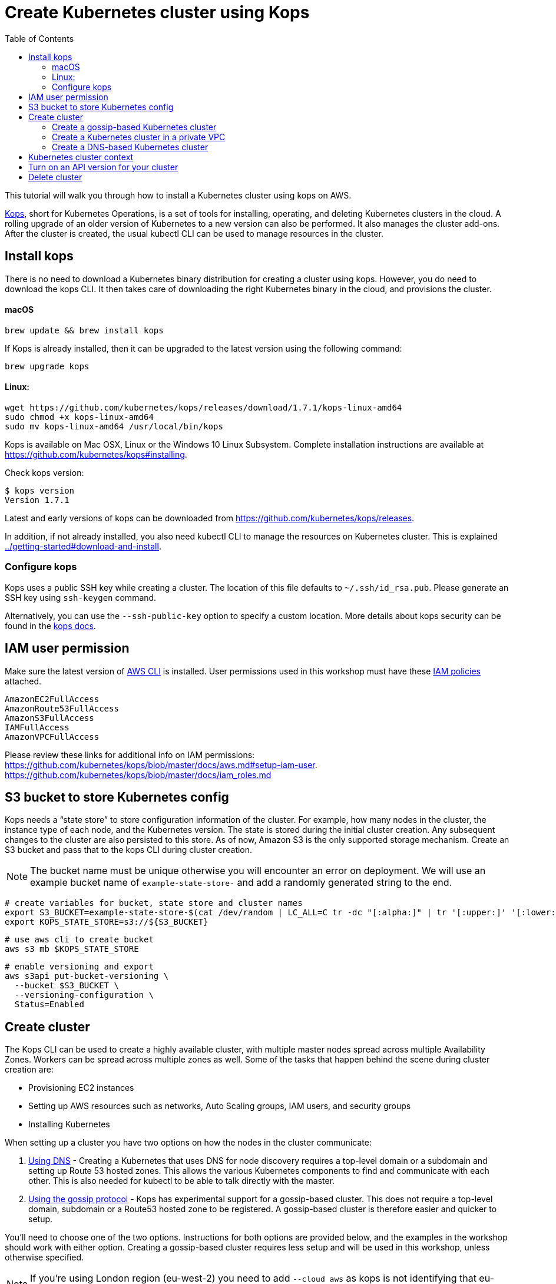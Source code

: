 = Create Kubernetes cluster using Kops
:toc:

This tutorial will walk you through how to install a Kubernetes cluster using kops on AWS.

https://github.com/kubernetes/kops[Kops], short for Kubernetes Operations, is a set of tools for installing, operating, and deleting Kubernetes clusters in the cloud. A rolling upgrade of an older version of Kubernetes to a new version can also be performed. It also manages the cluster add-ons. After the cluster is created, the usual kubectl CLI can be used to manage resources in the cluster.

== Install kops

There is no need to download a Kubernetes binary distribution for creating a cluster using kops. However, you do need to download the kops CLI. It then takes care of downloading the right Kubernetes binary in the cloud, and provisions the cluster.

==== macOS

    brew update && brew install kops

If Kops is already installed, then it can be upgraded to the latest version using the following command:

    brew upgrade kops

==== Linux:

    wget https://github.com/kubernetes/kops/releases/download/1.7.1/kops-linux-amd64
    sudo chmod +x kops-linux-amd64
    sudo mv kops-linux-amd64 /usr/local/bin/kops

Kops is available on Mac OSX, Linux or the Windows 10 Linux Subsystem. Complete installation instructions are available at https://github.com/kubernetes/kops#installing.

Check kops version:

    $ kops version
    Version 1.7.1

Latest and early versions of kops can be downloaded from https://github.com/kubernetes/kops/releases.

In addition, if not already installed, you also need kubectl CLI to manage the resources on Kubernetes cluster. This is explained link:../getting-started#download-and-install[].

=== Configure kops

Kops uses a public SSH key while creating a cluster. The location of this file defaults to `~/.ssh/id_rsa.pub`. Please generate an SSH key using `ssh-keygen` command.

Alternatively, you can use the `--ssh-public-key` option to specify a custom location. More details about kops security can be found in the https://github.com/kubernetes/kops/blob/master/docs/security.md[kops docs].


== IAM user permission

Make sure the latest version of http://docs.aws.amazon.com/cli/latest/userguide/installing.html[AWS CLI]
is installed. User permissions used in this workshop must have these http://docs.aws.amazon.com/IAM/latest/UserGuide/reference_policies.html[IAM policies] attached.

    AmazonEC2FullAccess
    AmazonRoute53FullAccess
    AmazonS3FullAccess
    IAMFullAccess
    AmazonVPCFullAccess

Please review these links for additional info on IAM permissions:
https://github.com/kubernetes/kops/blob/master/docs/aws.md#setup-iam-user. https://github.com/kubernetes/kops/blob/master/docs/iam_roles.md

== S3 bucket to store Kubernetes config

Kops needs a "`state store`" to store configuration information of the cluster.  For example, how many nodes in the cluster, the instance type of each node, and the Kubernetes version. The state is stored during the initial cluster creation. Any subsequent changes to the cluster are also persisted to this store. As of now, Amazon S3 is the only supported storage mechanism. Create an S3 bucket and pass that to the kops CLI during cluster creation.

NOTE: The bucket name must be unique otherwise you will encounter an error on deployment. We will use an example bucket name of `example-state-store-` and add a randomly generated string to the end.

    # create variables for bucket, state store and cluster names
    export S3_BUCKET=example-state-store-$(cat /dev/random | LC_ALL=C tr -dc "[:alpha:]" | tr '[:upper:]' '[:lower:]' | head -c 32)
    export KOPS_STATE_STORE=s3://${S3_BUCKET}

    # use aws cli to create bucket
    aws s3 mb $KOPS_STATE_STORE

    # enable versioning and export
    aws s3api put-bucket-versioning \
      --bucket $S3_BUCKET \
      --versioning-configuration \
      Status=Enabled

== Create cluster

The Kops CLI can be used to create a highly available cluster, with multiple master nodes spread across multiple Availability Zones. Workers can be spread across multiple zones as well. Some of the tasks that happen behind the scene during cluster creation are:

- Provisioning EC2 instances
- Setting up AWS resources such as networks, Auto Scaling groups, IAM users, and security groups
- Installing Kubernetes

When setting up a cluster you have two options on how the nodes in the cluster communicate:

. <<Create a DNS-based Kubernetes cluster, Using DNS>> - Creating a Kubernetes that uses DNS for node discovery requires a top-level domain or a subdomain and setting up Route 53 hosted zones. This allows the various Kubernetes components to find and communicate with each other. This is also needed for kubectl to be able to talk directly with the master.
. <<Create a gossip-based Kubernetes cluster, Using the gossip protocol>> - Kops has experimental support for a gossip-based cluster. This does not require a top-level domain, subdomain or a Route53 hosted zone to be registered. A gossip-based cluster is therefore easier and quicker to setup.

You'll need to choose one of the two options. Instructions for both options are provided below, and the examples in the workshop should work with either option. Creating a gossip-based cluster requires less setup and will be used in this workshop, unless otherwise specified.

NOTE: If you're using London region (eu-west-2) you need to add `--cloud aws` as kops is not identifying that eu-west-2 indicates AWS. Further info https://github.com/kubernetes/kops/issues/1267

=== Create a gossip-based Kubernetes cluster

Kops also has experimental support for a gossip-based cluster. It uses Weave Mesh behind the scenes. This makes the process of creating a Kubernetes cluster using kops DNS-free, and much simpler. This also means a top-level domain or a subdomain is no longer required to create the cluster. To create a cluster using the gossip protocol, indicate this to Kops by using a cluster name with a suffix of `.k8s.local`. In the following steps, we will use example.cluster.k8s.local as a sample gossip cluster name.

This is a fairly recent feature, so we recommend you continue to use DNS for production clusters. However, setting up a gossip-based cluster allows you to get started rather quickly.

We show two examples of creating gossip-based clusters below. You can choose whether to create a single-master or multi-master cluster. Workshop exercises will work on both types of cluster.

==== Default gossip-based cluster

By default, `create cluster` command creates a single master node and two worker nodes in the specified zones.

Create a Kubernetes cluster using the following command. This will create a cluster with a single master, multi-node and multi-az configuration:

    kops create cluster \
      --name example.cluster.k8s.local \
      --zones $AWS_AVAILABILITY_ZONES \
      --yes

You can find the command for creating the `AWS_AVAILABILITY_ZONES` environment variable at link:../prereqs.adoc#aws-availability-zones[].

The `create cluster` command only creates and stores the cluster config in the S3 bucket. Adding `--yes` option ensures that the cluster is immediately created as well.

Alternatively, you may not specify the `--yes` option as part of the `kops create cluster` command. Then you can use `kops edit cluster example.cluster.k8s.local` command to view the current cluster state and make changes. The cluster creation, in that case, is started with the following command:

    kops update cluster example.cluster.k8s.local --yes

Once the `kops create cluster` command is issued, it provisions the EC2 instances, setup Auto Scaling Groups, IAM users, security groups, and install Kubernetes on each node, configures master and worker nodes. This process can take a few minutes based upon the number of master and worker nodes.

Wait for 10-15 minutes and then the cluster can be validated as shown:

```
$ kops validate cluster
Using cluster from kubectl context: example.cluster.k8s.local

Validating cluster example.cluster.k8s.local

INSTANCE GROUPS
NAME      ROLE  MACHINETYPE MIN MAX SUBNETS
master-eu-central-1a Master  m3.medium 1 1 eu-central-1a
nodes     Node  t2.medium 2 2 eu-central-1a,eu-central-1b

NODE STATUS
NAME        ROLE  READY
ip-172-20-57-94.ec2.internal  master  True
ip-172-20-63-55.ec2.internal  node  True
ip-172-20-75-78.ec2.internal  node  True

Your cluster example.cluster.k8s.local is ready
```

Sometimes the cluster creation does not work and the validation fails. This happens when only worker nodes are created and master node is not provisioned. This is filed as https://github.com/kubernetes/kops/issues/3751[kops/#3751]. As a workaround, specifying the exact number of master node(s) and worker node(s) will create the cluster successfully. The exact command for that is:

    kops delete cluster --name example.cluster.k8s.local --yes
    kops create cluster \
      --name example.cluster.k8s.local \
      --zones $AWS_AVAILABILITY_ZONES \
      --master-count=1 \
      --node-count=3 \
      --yes

==== Multi-master, multi-node, multi-az gossip-based cluster

Create a cluster with multi-master, multi-node and multi-az configuration. We can create and build the cluster in
one step by passing the `--yes` flag.

    kops create cluster \
      --name example.cluster.k8s.local \
      --master-count 3 \
      --node-count 5 \
      --zones $AWS_AVAILABILITY_ZONES \
      --yes

A multi-master cluster can be created by using the `--master-count` option and specifying the number of master nodes. An odd value is recommended. By default, the master nodes are spread across the AZs specified using the `--zones` option. Alternatively, `--master-zones` option can be used to explicitly specify the zones for the master nodes.

`--zones` option is also used to distribute the worker nodes. The number of workers is specified using the `--node-count` option.

As mentioned above, wait for 10-15 minutes for the cluster to be created. Validate the cluster:

```
$ kops validate cluster
Using cluster from kubectl context: example.cluster.k8s.local

Validating cluster example.cluster.k8s.local

INSTANCE GROUPS
NAME      ROLE  MACHINETYPE MIN MAX SUBNETS
master-eu-central-1a Master  m3.medium 1 1 eu-central-1a
master-eu-central-1b Master  m3.medium 1 1 eu-central-1b
master-eu-central-1c Master  c4.large  1 1 eu-central-1c
nodes     Node  t2.medium 5 5 eu-central-1a,eu-central-1b,eu-central-1c

NODE STATUS
NAME        ROLE  READY
ip-172-20-101-97.ec2.internal node  True
ip-172-20-119-53.ec2.internal node  True
ip-172-20-124-138.ec2.internal  master  True
ip-172-20-35-15.ec2.internal  master  True
ip-172-20-63-104.ec2.internal node  True
ip-172-20-69-241.ec2.internal node  True
ip-172-20-84-65.ec2.internal  node  True
ip-172-20-93-167.ec2.internal master  True

Your cluster example.cluster.k8s.local is ready
```

Note that all masters are spread across different AZs.

Your output may differ from the one shown here based up on the type of cluster you created.

=== Create a Kubernetes cluster in a private VPC

Kops can create a private Kubernetes cluster, where the master and worker nodes are launched in private subnets in a VPC. This is possible with both Gossip and DNS-based clusters. This reduces the attack surface on your instances by protecting them behind security groups inside private subnets. The services hosted in the cluster can still be exposed via internet-facing ELBs if required. It's necessary to run an overlay network in the Kubernetes cluster when using a private topology. We have used https://www.projectcalico.org/[Calico] below, though other options such as `kopeio-vxlan`, `weave` and `cni` are available.

Create a gossip-based private cluster with master and worker nodes in private subnets:

    kops create cluster \
      --networking calico \
      --topology private \
      --name example.cluster.k8s.local \
      --zones $AWS_AVAILABILITY_ZONES \
      --yes

Once the `kops create cluster` command is issued, it provisions the EC2 instances, setup Auto Scaling Groups, IAM users, security groups, and install Kubernetes on each node, configures master and worker nodes. This process can take a few minutes based upon the number of master and worker nodes.

Wait for 10-15 minutes and then the cluster can be validated as shown:

```
$ kops validate cluster
Using cluster from kubectl context: example.cluster.k8s.local

Validating cluster example.cluster.k8s.local

INSTANCE GROUPS
NAME                    ROLE    MACHINETYPE     MIN     MAX     SUBNETS
master-eu-central-1a    Master  m3.medium       1       1       eu-central-1a
nodes                   Node    t2.medium       2       2       eu-central-1a,eu-central-1b,eu-central-1c

NODE STATUS
NAME                                            ROLE    READY
ip-172-20-124-144.eu-central-1.compute.internal node    True
ip-172-20-58-179.eu-central-1.compute.internal  master  True
ip-172-20-93-220.eu-central-1.compute.internal  node    True

Your cluster example.cluster.k8s.local is ready
```

It is also possible to create a DNS-based cluster where the master and worker nodes are in private subnets. A `--dns-zone` argument is required to specify the domain. If `--dns private` is also specified, a Route53 private hosted zone is created for routing the traffic for the domain within one or more VPCs. The Kubernetes API can therefore only be accessed from within the VPC. This is a current issue with kops (see https://github.com/kubernetes/kops/issues/2032). A possible workaround is to mirror the private Route53 hosted zone with a public hosted zone that exposes only the API server ELB endpoint. This workaround is discussed http://kubecloud.io/setup-ha-k8s-kops/[here].

Although most of the exercises in this workshop should work on a cluster with a private VPC, some commands won't, specifically those that use a proxy to access internally hosted services.

=== Create a DNS-based Kubernetes cluster

To create a DNS-based Kubernetes cluster you'll need a top-level domain or subdomain that meets one of the following scenarios:

. Domain purchased/hosted via AWS
. A subdomain under a domain purchased/hosted via AWS
. Setting up Route53 for a domain purchased with another registrar, transfering the domain to Route53
. Subdomain for clusters in Route53, leaving the domain at another registrar

Then you need to follow the instructions in https://github.com/kubernetes/kops/blob/master/docs/aws.md#configure-dns[configure DNS]. Typically, the first and the last bullets are common scenarios.

==== Default DNS-based cluster

By default, `create cluster` command creates a single master node and two worker nodes in the specified zones.

Create a Kubernetes cluster using the following command. For the purposes of this demonstration, we will use a cluster name of example.cluster.com as our registered DNS. This will create a cluster with a single master, multi-node and multi-az configuration:

    kops create cluster \
      --name example.cluster.com \
      --zones $AWS_AVAILABILITY_ZONES \
      --yes

The `create cluster` command only creates and stores the cluster config in the S3 bucket. Adding `--yes` option ensures that the cluster is immediately created as well.

Alternatively, you may not specify the `--yes` option as part of the `kops create cluster` command. Then you can use `kops edit cluster example.cluster.com` command to view the current cluster state and make changes. The cluster creation, in that case, is started with the following command:

    kops update cluster example.cluster.com --yes

Once the `kops create cluster` command is issued, it provisions the EC2 instances, setup Auto Scaling Groups, IAM users, security groups, and install Kubernetes on each node, configures master and worker nodes. This process can take a few minutes based upon the number of master and worker nodes.

Wait for 10-15 minutes and then the cluster can be validated as shown:

```
$ kops validate cluster --name=example.cluster.com
Validating cluster example.cluster.com

INSTANCE GROUPS
NAME      ROLE  MACHINETYPE MIN MAX SUBNETS
master-eu-central-1a Master  m3.medium 1 1 eu-central-1a
nodes     Node  t2.medium 2 2 eu-central-1a,eu-central-1b

NODE STATUS
NAME        ROLE  READY
ip-172-20-51-232.ec2.internal node  True
ip-172-20-60-192.ec2.internal master  True
ip-172-20-91-39.ec2.internal  node  True

Your cluster example.cluster.com is ready
```

Verify the client and server version:

  $ kubectl version
  Client Version: version.Info{Major:"1", Minor:"8", GitVersion:"v1.8.1", GitCommit:"f38e43b221d08850172a9a4ea785a86a3ffa3b3a", GitTreeState:"clean", BuildDate:"2017-10-12T00:45:05Z", GoVersion:"go1.9.1", Compiler:"gc", Platform:"darwin/amd64"}
  Server Version: version.Info{Major:"1", Minor:"7", GitVersion:"v1.7.4", GitCommit:"793658f2d7ca7f064d2bdf606519f9fe1229c381", GitTreeState:"clean", BuildDate:"2017-08-17T08:30:51Z", GoVersion:"go1.8.3", Compiler:"gc", Platform:"linux/amd64"}

It shows that Kubectl CLI version is 1.8.1 and the server version is 1.7.4.

==== Multi-master, multi-node, multi-az DNS-based cluster

Check the list of Availability Zones that exist for your region using the following command:

    aws --region <region> ec2 describe-availability-zones

Create a cluster with multi-master, multi-node and multi-az configuration. We can create and build the cluster in
one step by passing the `--yes` flag.

    kops create cluster \
      --name example.cluster.com \
      --master-count 3 \
      --node-count 5 \
      --zones $AWS_AVAILABILITY_ZONES \
      --yes

A multi-master cluster can be created by using the `--master-count` option and specifying the number of master nodes. An odd value is recommended. By default, the master nodes are spread across the AZs specified using the `--zones` option. Alternatively, `--master-zones` option can be used to explicitly specify the zones for the master nodes.

`--zones` option is also used to distribute the worker nodes. The number of workers is specified using the `--node-count` option.

As mentioned above, wait for 10-15 minutes for the cluster to be created. Validate the cluster:

```
$ kops validate cluster --name=example.cluster.com
Validating cluster example.cluster.com

INSTANCE GROUPS
NAME      ROLE  MACHINETYPE MIN MAX SUBNETS
master-eu-central-1a Master  m3.medium 1 1 eu-central-1a
master-eu-central-1b Master  m3.medium 1 1 eu-central-1b
master-eu-central-1c Master  c4.large  1 1 eu-central-1c
nodes     Node  t2.medium 5 5 eu-central-1a,eu-central-1b,eu-central-1c

NODE STATUS
NAME        ROLE  READY
ip-172-20-103-30.ec2.internal master  True
ip-172-20-105-16.ec2.internal node  True
ip-172-20-127-147.ec2.internal  node  True
ip-172-20-35-38.ec2.internal  node  True
ip-172-20-47-199.ec2.internal node  True
ip-172-20-61-207.ec2.internal master  True
ip-172-20-75-78.ec2.internal  master  True
ip-172-20-94-216.ec2.internal node  True

Your cluster example.cluster.com is ready
```

Note that all masters are spread across different AZs.

Your output may differ from the one shown here based up on the type of cluster you created.

== Kubernetes cluster context

You may create multiple Kubernetes clusters. The configuration for each cluster is stored in a configuration file, referred to as "`kubeconfig file`". By default, kubectl looks for a file named `config` in the directory `~/.kube`. The kubectl CLI uses kubeconfig file to find the information it needs to choose a cluster and communicate with the API server of a cluster.

This allows you to deploy your applications to different environments by just changing the context. For example, here is a typical flow for application development:

. Build your application using minikube
. Change the context to a test cluster created on AWS
. Use the same command to deploy to test environment
. Once satisfied, change the context again to a production cluster on AWS
. Once again, use the same command to deploy to production environment

Get a summary of available contexts:

  $ kubectl config get-contexts
  kubectl config get-contexts
  CURRENT   NAME                          CLUSTER                     AUTHINFO                    NAMESPACE
  *         example.cluster.k8s.local     example.cluster.k8s.local   example.cluster.k8s.local   
            minikube                      minikube                    minikube

The output shows dfferent contexts, one per cluster, that are available to kubectl. `NAME` column shows the context name. `*` indicates the current context.

View the current context:

  $ kubectl config current-context
  example.cluster.k8s.local

If multiple clusters exist, then you can change the context:

  $ kubectl config use-context <config-name>

== Turn on an API version for your cluster

Kubernetes resources are created with a specific API version. The exact value is defined by the `apiVersion` attribute in the resource configuration file. Some of the values are `v1`, `extensions/v1beta1` or `batch/v1`. By default, resources with `apiVersion` values X, Y, Z are enabled. If a resource has a version with the word `alpha` in it, then that version needs to be explicitly enabled in the cluster. For example, if you are running a Kubernetes cluster of version 1.7.x, then Cron Job resource cannot be created unless `batch/v2alpha1` is explicitly enabled.

This section shows how to turn on an API version for your cluster. It will use `batch/v2alpha1` as an example.

Specific API versions can be turned on or off by passing `--runtime-config=api/<version>` flag while bringing up the API server. To turn on our specific version, we'll need to pass `--runtime-config=batch/v2alpha1=true`.

For a cluster created using kops, this can be done by editing the cluster configuration using the command shown:

  kops edit cluster --name example.cluster.k8s.local

This will open up the cluster configuration in a text editor. Update the `spec` attribute such that it looks like as shown:

    spec:
      kubeAPIServer:
        runtimeConfig:
          batch/v2alpha1: "true"
      api:

Save the changes and exit the editor. Kubernetes cluster needs to re-read the configuration. This can be done by forcing a rolling update of the cluster using the following command:

NOTE: This process can easily take 30-45 minutes. Its recommended to leave the cluster without any updates during that time.

  $ kops rolling-update cluster --force --yes
  Using cluster from kubectl context: example.cluster.k8s.local

  NAME                    STATUS  NEEDUPDATE      READY   MIN     MAX     NODES
  master-eu-central-1a    Ready   0               1       1       1       1
  nodes                   Ready   0               2       2       2       2
  I1025 20:50:51.158013     354 instancegroups.go:350] Stopping instance "i-0ba714556f0f892cc", node "ip-172-20-58-179.eu-central-1.compute.internal", in AWS ASG "master-eu-central-1a.masters.example.cluster.k8s.local".
  I1025 20:55:51.413506     354 instancegroups.go:350] Stopping instance "i-0265a07c3320b266b", node "ip-172-20-93-220.eu-central-1.compute.internal", in AWS ASG "nodes.example.cluster.k8s.local".
  I1025 20:57:52.448582     354 instancegroups.go:350] Stopping instance "i-09e2efd9f5e9ebfce", node "ip-172-20-124-144.eu-central-1.compute.internal", in AWS ASG "nodes.example.cluster.k8s.local".
  I1025 20:59:53.325980     354 rollingupdate.go:174] Rolling update completed!

This command will first stop one master node in the cluster, re-read the configuration information and start that master. Then it will do the same for rest of the master nodes. And then it will repeat that for each worker node in the cluster. After all the server and worker nodes have been restarted, the rolling update of the cluster is complete.

Let's verify that the attributes are now successfully passed to the API server. Get the list of pods for the API server using the command shown:

  $ kubectl get pods --all-namespaces | grep kube-apiserver
  kube-system   kube-apiserver-ip-172-20-117-32.ec2.internal            1/1       Running   0          7m
  kube-system   kube-apiserver-ip-172-20-62-108.ec2.internal            1/1       Running   6          16m
  kube-system   kube-apiserver-ip-172-20-79-64.ec2.internal             1/1       Running   2          12m

The output shows three pods, one each for API server, corresponding to the three master nodes. This output is from a cluster with three master nodes. The output may be different if your cluster was created with different number of masters.

Search for the `--runtime-config` option as shown:

  $ kubectl describe --namespace=kube-system pod <pod-name> | grep runtime

`<pod-name>` is name of one of the pods shown above.

A formatted output is shown below:

  /usr/local/bin/kube-apiserver \
    --address=127.0.0.1 \
    --admission-control=NamespaceLifecycle,LimitRanger,ServiceAccount,PersistentVolumeLabel,DefaultStorageClass,DefaultTolerationSeconds,ResourceQuota \
    --allow-privileged=true \
    --anonymous-auth=false \
    --apiserver-count=3 \
    --authorization-mode=AlwaysAllow \
    --basic-auth-file=/srv/kubernetes/basic_auth.csv \
    --client-ca-file=/srv/kubernetes/ca.crt \
    --cloud-provider=aws \
    --etcd-servers-overrides=/events#http://127.0.0.1:4002 \
    --etcd-servers=http://127.0.0.1:4001 --insecure-port=8080 --kubelet-preferred-address-types=InternalIP,Hostname,ExternalIP \
    --runtime-config=batch/v2alpha1=true \
    --secure-port=443 \
    --service-cluster-ip-range=100.64.0.0/13 \
    --storage-backend=etcd2 \
    --tls-cert-file=/srv/kubernetes/server.cert \
    --tls-private-key-file=/srv/kubernetes/server.key \
    --token-auth-file=/srv/kubernetes/known_tokens.csv \
    --v=2 \
    1>>/var/log/kube-apiserver.log 2>&1

The output clearly shows that `--runtime-config=batch/v2alpha1=true` is passed as an option to the API server. This means the cluster is now ready for creating creating APIs with version `batch/v2alpha1`.

== Delete cluster

Any cluster can be deleted as shown:

    kops delete cluster \
      <cluster-name> \
      --yes

`<cluster-name>` is the name of the cluster. For example, our `example.cluster.k8s.local` cluster can be deleted as:

    kops delete cluster \
      example.cluster.k8s.local \
      --yes

If you created a private VPC, then an additional cleanup of resources is required as shown below:

    # Find Route53 hosted zone ID from the console or via CLI and delete hosted zone
    aws route53 delete-hosted-zone --id Z1234567890ABC
    # Delete VPC if you created earlier
    aws ec2 detach-internet-gateway --internet $IGW --vpc $VPCID
    aws ec2 delete-internet-gateway --internet-gateway-id $IGW
    aws ec2 delete-vpc --vpc-id $VPCID
